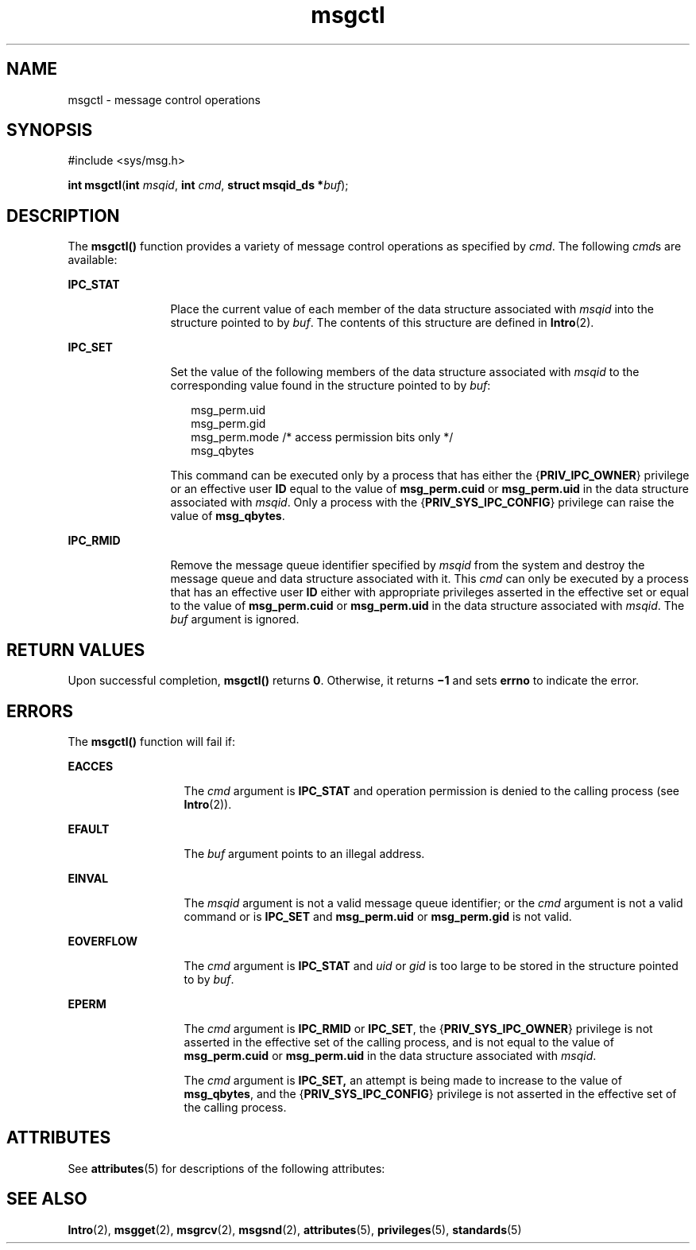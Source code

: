 '\" te
.\" Copyright 1989 AT&T.
.\" Copyright (c) 2004, Sun Microsystems, Inc.  All Rights Reserved.
.\" Portions Copyright (c) 1992, X/Open Company Limited.  All Rights Reserved.
.\"
.\" Sun Microsystems, Inc. gratefully acknowledges The Open Group for
.\" permission to reproduce portions of its copyrighted documentation.
.\" Original documentation from The Open Group can be obtained online
.\" at http://www.opengroup.org/bookstore/.
.\"
.\" The Institute of Electrical and Electronics Engineers and The Open Group,
.\" have given us permission to reprint portions of their documentation.
.\"
.\" In the following statement, the phrase "this text" refers to portions
.\" of the system documentation.
.\"
.\" Portions of this text are reprinted and reproduced in electronic form in
.\" the Sun OS Reference Manual, from IEEE Std 1003.1, 2004 Edition, Standard
.\" for Information Technology -- Portable Operating System Interface (POSIX),
.\" The Open Group Base Specifications Issue 6, Copyright (C) 2001-2004 by the
.\" Institute of Electrical and Electronics Engineers, Inc and The Open Group.
.\" In the event of any discrepancy between these versions and the original
.\" IEEE and The Open Group Standard, the original IEEE and The Open Group
.\" Standard is the referee document.
.\"
.\" The original Standard can be obtained online at
.\" http://www.opengroup.org/unix/online.html.
.\"
.\" This notice shall appear on any product containing this material.
.\"
.\" CDDL HEADER START
.\"
.\" The contents of this file are subject to the terms of the
.\" Common Development and Distribution License (the "License").
.\" You may not use this file except in compliance with the License.
.\"
.\" You can obtain a copy of the license at usr/src/OPENSOLARIS.LICENSE
.\" or http://www.opensolaris.org/os/licensing.
.\" See the License for the specific language governing permissions
.\" and limitations under the License.
.\"
.\" When distributing Covered Code, include this CDDL HEADER in each
.\" file and include the License file at usr/src/OPENSOLARIS.LICENSE.
.\" If applicable, add the following below this CDDL HEADER, with the
.\" fields enclosed by brackets "[]" replaced with your own identifying
.\" information: Portions Copyright [yyyy] [name of copyright owner]
.\"
.\" CDDL HEADER END
.TH msgctl 2 "22 Mar 2004" "SunOS 5.11" "System Calls"
.SH NAME
msgctl \- message control operations
.SH SYNOPSIS
.LP
.nf
#include <sys/msg.h>

\fBint\fR \fBmsgctl\fR(\fBint\fR \fImsqid\fR, \fBint\fR \fIcmd\fR, \fBstruct msqid_ds *\fIbuf\fR);
.fi

.SH DESCRIPTION
.sp
.LP
The
.B msgctl()
function provides a variety of message control
operations as specified by
.IR cmd .
The following
.IR cmd "s are"
available:
.sp
.ne 2
.mk
.na
.B IPC_STAT
.ad
.RS 12n
.rt
Place the current value of each member of the data structure associated
with
.I msqid
into the structure pointed to by
.IR buf .
The contents of
this structure are defined in
.BR Intro (2).
.RE

.sp
.ne 2
.mk
.na
.B IPC_SET
.ad
.RS 12n
.rt
Set the value of the following members of the data structure associated
with
.I msqid
to the corresponding value found in the structure pointed
to by \fIbuf\fR:
.sp
.in +2
.nf
msg_perm.uid
msg_perm.gid
msg_perm.mode /* access permission bits only */
msg_qbytes
.fi
.in -2

This command can be executed only by a process that has either the
{\fBPRIV_IPC_OWNER\fR} privilege or an effective user \fBID\fR equal to the
value of
.B msg_perm.cuid
or
.B msg_perm.uid
in the data structure
associated with
.IR msqid .
Only a process with the
{\fBPRIV_SYS_IPC_CONFIG\fR} privilege can raise the value of
.BR msg_qbytes .
.RE

.sp
.ne 2
.mk
.na
.B IPC_RMID
.ad
.RS 12n
.rt
Remove the message queue identifier specified by
.I msqid
from the
system and destroy the message queue and data structure associated with it.
This
.I cmd
can only be executed by a process that has an effective user
\fBID\fR either with appropriate privileges asserted in the effective set or
equal to the value of
.B msg_perm.cuid
or 
.B msg_perm.uid
in the data
structure associated with
.IR msqid .
The \fIbuf\fR argument is ignored.
.RE

.SH RETURN VALUES
.sp
.LP
Upon successful completion,
.B msgctl()
returns
.BR 0 .
Otherwise, it
returns \fB\(mi1\fR and sets
.B errno
to indicate the error.
.SH ERRORS
.sp
.LP
The
.B msgctl()
function will fail if:
.sp
.ne 2
.mk
.na
.B EACCES
.ad
.RS 13n
.rt
The
.I cmd
argument is
.B IPC_STAT
and operation permission is denied
to the calling process (see \fBIntro\fR(2)).
.RE

.sp
.ne 2
.mk
.na
.B EFAULT
.ad
.RS 13n
.rt
The \fIbuf\fR argument points to an illegal address.
.RE

.sp
.ne 2
.mk
.na
.B EINVAL
.ad
.RS 13n
.rt
The
.I msqid
argument is not a valid message queue identifier; or the
\fIcmd\fR argument is not a valid command or is \fBIPC_SET\fR and
\fBmsg_perm.uid\fR or \fBmsg_perm.gid\fR is not valid.
.RE

.sp
.ne 2
.mk
.na
.B EOVERFLOW
.ad
.RS 13n
.rt
The
.I cmd
argument is
.B IPC_STAT
and
.I uid
or
.I gid
is too
large to be stored in the structure pointed to by \fIbuf\fR.
.RE

.sp
.ne 2
.mk
.na
.B EPERM
.ad
.RS 13n
.rt
The
.I cmd
argument is
.B IPC_RMID
or
.BR IPC_SET ,
the
{\fBPRIV_SYS_IPC_OWNER\fR} privilege is not asserted in the effective set of
the calling process, and is not equal to the value of
.B msg_perm.cuid
or
\fBmsg_perm.uid\fR in the data structure associated with \fImsqid\fR.
.sp
The
.I cmd
argument is
.B IPC_SET,
an attempt is being made to
increase to the value of
.BR msg_qbytes ,
and the
{\fBPRIV_SYS_IPC_CONFIG\fR} privilege is not asserted in the effective set
of the calling process.
.RE

.SH ATTRIBUTES
.sp
.LP
See
.BR attributes (5)
for descriptions of the following attributes:
.sp

.sp
.TS
tab() box;
cw(2.75i) |cw(2.75i)
lw(2.75i) |lw(2.75i)
.
ATTRIBUTE TYPEATTRIBUTE VALUE
_
Interface StabilityStandard
.TE

.SH SEE ALSO
.sp
.LP
.BR Intro (2),
.BR msgget (2),
.BR msgrcv (2),
.BR msgsnd (2),
.BR attributes (5),
.BR privileges (5),
.BR standards (5)
